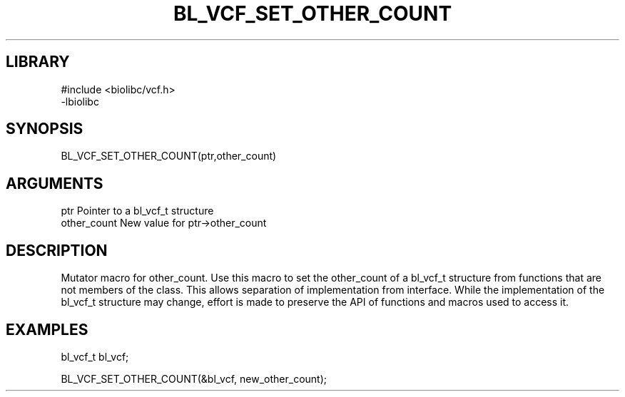 \" Generated by /home/bacon/scripts/gen-get-set
.TH BL_VCF_SET_OTHER_COUNT 3

.SH LIBRARY
.nf
.na
#include <biolibc/vcf.h>
-lbiolibc
.ad
.fi

\" Convention:
\" Underline anything that is typed verbatim - commands, etc.
.SH SYNOPSIS
.PP
.nf 
.na
BL_VCF_SET_OTHER_COUNT(ptr,other_count)
.ad
.fi

.SH ARGUMENTS
.nf
.na
ptr              Pointer to a bl_vcf_t structure
other_count      New value for ptr->other_count
.ad
.fi

.SH DESCRIPTION

Mutator macro for other_count.  Use this macro to set the other_count of
a bl_vcf_t structure from functions that are not members of the class.
This allows separation of implementation from interface.  While the
implementation of the bl_vcf_t structure may change, effort is made to
preserve the API of functions and macros used to access it.

.SH EXAMPLES

.nf
.na
bl_vcf_t   bl_vcf;

BL_VCF_SET_OTHER_COUNT(&bl_vcf, new_other_count);
.ad
.fi

